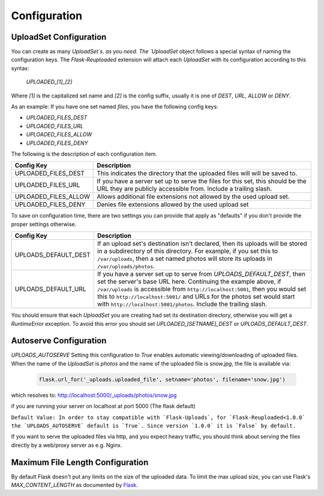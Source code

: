 Configuration
=============

UploadSet Configuration
-----------------------

You can create as many `UploadSet`s. as you need. The `UploadSet` object
follows a special syntax of naming the configuration keys. The `Flask-Reuploaded`
extension will attach each `UploadSet` with its configuration according to this
syntax:

   `UPLOADED_[1]_[2]`

Where `[1]` is the capitalized set name and `[2]` is the config suffix, usually
it is one of `DEST`, `URL`, `ALLOW` or `DENY`.

As an example: If you have one set named `files`, you have the following config
keys:

- `UPLOADED_FILES_DEST`
- `UPLOADED_FILES_URL`
- `UPLOADED_FILES_ALLOW`
- `UPLOADED_FILES_DENY`


The following is the description of each configuration item.

+---------------------------+--------------------------------------------------+
|         Config Key        |                 Description                      |
+===========================+==================================================+
|   UPLOADED_FILES_DEST     | This indicates the directory that the uploaded   |
|                           | files will will be saved to.                     |  
+---------------------------+--------------------------------------------------+
|   UPLOADED_FILES_URL      | If you have a server set up to serve the files   |
|                           | for this set, this should be the URL they are    |
|                           | publicly accessible from. Include a trailing     |
|                           | slash.                                           |
+---------------------------+--------------------------------------------------+
|   UPLOADED_FILES_ALLOW    | Allows additional file extensions not allowed by | 
|                           | the used upload set.                             |
+---------------------------+--------------------------------------------------+
|   UPLOADED_FILES_DENY     | Denies file extensions allowed by the used       | 
|                           | upload set                                       |
+---------------------------+--------------------------------------------------+


To save on configuration time, there are two settings you can provide
that apply as "defaults" if you don't provide the proper settings otherwise.


+---------------------------+--------------------------------------------------+
|         Config Key        |                 Description                      |
+===========================+==================================================+
|    UPLOADS_DEFAULT_DEST   | If an upload set's destination isn't declared,   |
|                           | then its uploads will be stored in               |
|                           | a subdirectory of this directory.                |
|                           | For example, if you set this to ``/var/uploads``,|
|                           | then a set named photos will store its uploads   |
|                           | in ``/var/uploads/photos``.                      |
+---------------------------+--------------------------------------------------+
|   UPLOADS_DEFAULT_URL     | If you have a server set up to serve from        |
|                           | `UPLOADS_DEFAULT_DEST`, then set the server's    | 
|                           | base URL here. Continuing the example above, if  |
|                           | ``/var/uploads`` is accessible from              |
|                           | ``http://localhost:5001``, then you would set    |
|                           | this to ``http://localhost:5001/`` and URLs for  |
|                           | the photos set would start with                  |
|                           | ``http://localhost:5001/photos``.                |
|                           | Include the trailing slash.                      |
+---------------------------+--------------------------------------------------+

You should ensure that each `UploadSet` you are creating had set its destination
directory, otherwise you will get a `RuntimeError` exception. To avoid this error you
should set `UPLOADED_[SETNAME]_DEST` or `UPLOADS_DEFAULT_DEST`. 


Autoserve Configuration
-----------------------

`UPLOADS_AUTOSERVE`
Setting this configuration to `True` enables automatic viewing/downloading of uploaded files.
When the name of the `UploadSet` is `photos` and the name of the uploaded file
is `snow.jpg`, the file is available via:

    .. code-block:: python

        flask.url_for('_uploads.uploaded_file', setname='photos', filename='snow.jpg')
    

which resolves to: http://localhost:5000/_uploads/photos/snow.jpg

if you are running your server on localhost at port 5000 (The flask default)


``Default Value: In order to stay compatible with `Flask-Uploads`, for 
`Flask-Reuploaded<1.0.0` the `UPLOADS_AUTOSERVE` default is `True`. 
Since version `1.0.0` it is `False` by default.``

If you want to serve the uploaded files via http, and you expect heavy traffic,
you should think about serving the files directly by a web/proxy server as e.g. Nginx.


Maximum File Length Configuration
---------------------------------

By default Flask doesn't put any limits on the size of the uploaded data. To
limit the max upload size, you can use Flask's `MAX_CONTENT_LENGTH` as
documented by Flask_.

.. _Flask: https://flask.palletsprojects.com/en/2.1.x/patterns/fileuploads/#improving-uploads

